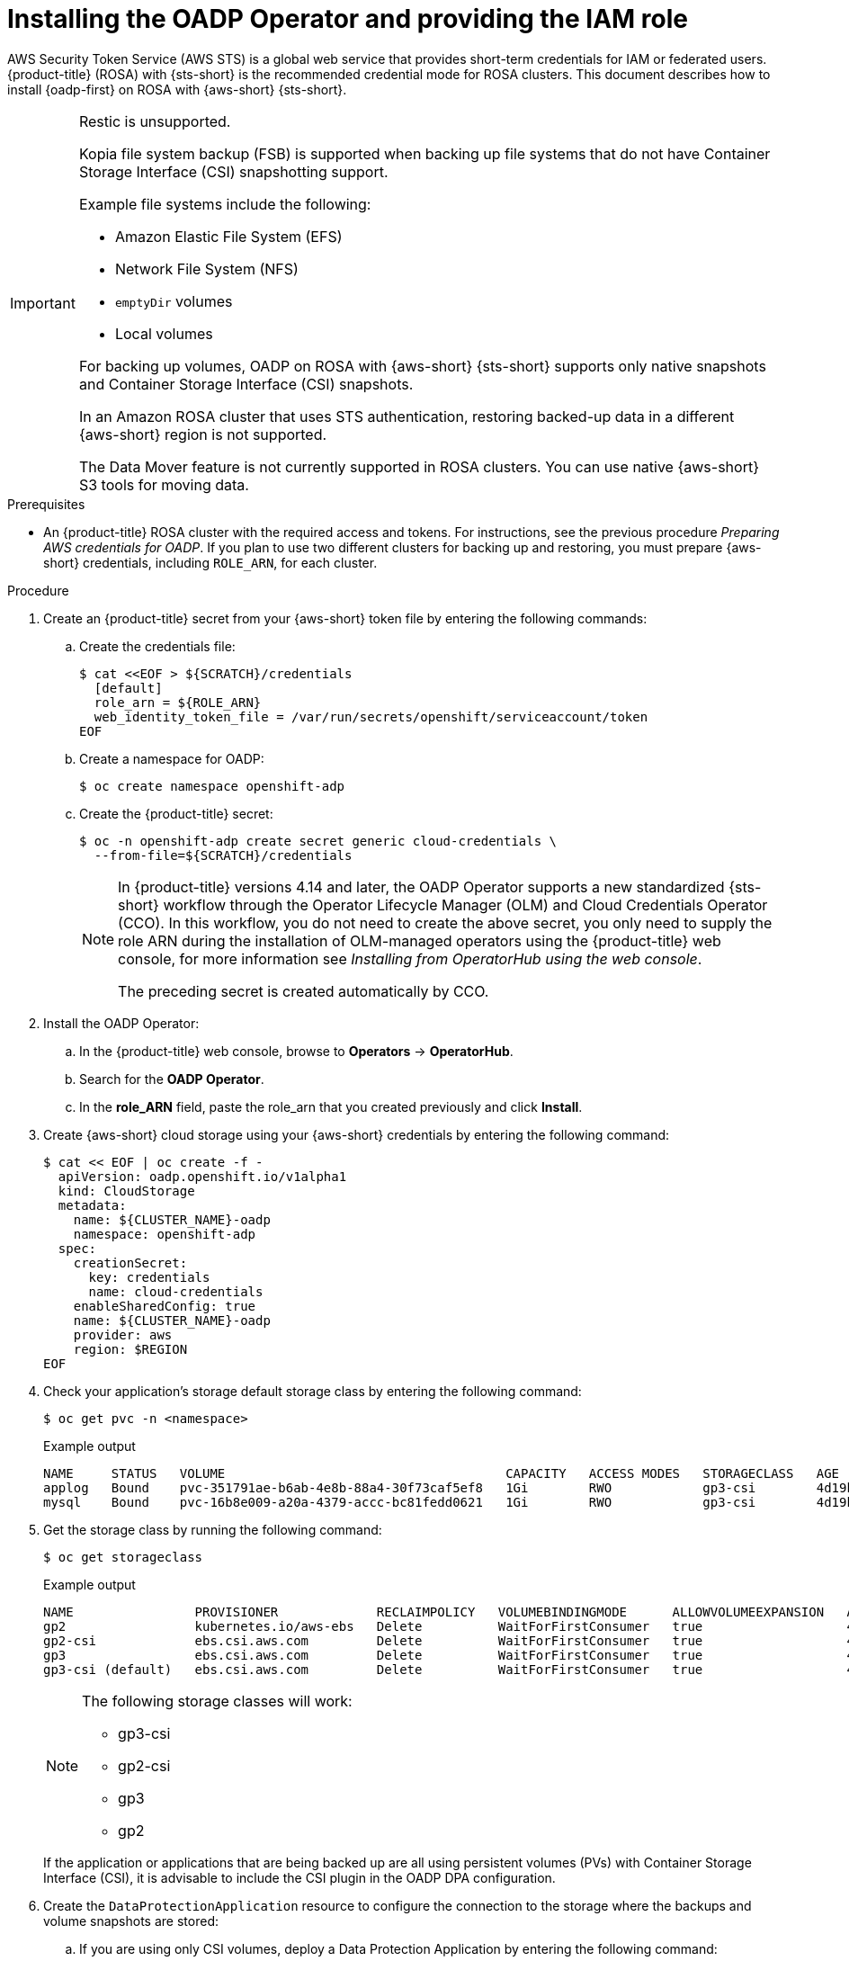 // Module included in the following assemblies:
//
// * backup_and_restore/application_backup_and_restore/oadp-rosa/oadp-rosa-backing-up-applications.adoc

:_mod-docs-content-type: PROCEDURE
[id="installing-oadp-rosa-sts_{context}"]
= Installing the OADP Operator and providing the IAM role

AWS Security Token Service (AWS STS) is a global web service that provides short-term credentials for IAM or federated users. {product-title} (ROSA) with {sts-short} is the recommended credential mode for ROSA clusters. This document describes how to install {oadp-first} on ROSA with {aws-short} {sts-short}.


[IMPORTANT]
====
Restic is unsupported.

Kopia file system backup (FSB) is supported when backing up file systems that do not have Container Storage Interface (CSI) snapshotting support.

Example file systems include the following:

* Amazon Elastic File System (EFS)
* Network File System (NFS)
* `emptyDir` volumes
* Local volumes

For backing up volumes, OADP on ROSA with {aws-short} {sts-short} supports only native snapshots and Container Storage Interface (CSI) snapshots.

In an Amazon ROSA cluster that uses STS authentication, restoring backed-up data in a different {aws-short} region is not supported.

The Data Mover feature is not currently supported in ROSA clusters. You can use native {aws-short} S3 tools for moving data.
====

.Prerequisites

* An {product-title} ROSA cluster with the required access and tokens. For instructions, see the previous procedure _Preparing AWS credentials for OADP_. If you plan to use two different clusters for backing up and restoring, you must prepare {aws-short} credentials, including `ROLE_ARN`, for each cluster.


.Procedure

. Create an {product-title} secret from your {aws-short} token file by entering the following commands:

.. Create the credentials file:
+
[source,terminal]
----
$ cat <<EOF > ${SCRATCH}/credentials
  [default]
  role_arn = ${ROLE_ARN}
  web_identity_token_file = /var/run/secrets/openshift/serviceaccount/token
EOF
----

.. Create a namespace for OADP:
+
[source,terminal]
----
$ oc create namespace openshift-adp
----

.. Create the {product-title} secret:
+
[source,terminal]
----
$ oc -n openshift-adp create secret generic cloud-credentials \
  --from-file=${SCRATCH}/credentials
----
+
[NOTE]
====
In {product-title} versions 4.14 and later, the OADP Operator supports a new standardized {sts-short} workflow through the Operator Lifecycle Manager (OLM)
and Cloud Credentials Operator (CCO). In this workflow, you do not need to create the above
secret, you only need to supply the role ARN during the installation of OLM-managed operators using the {product-title} web console, for more information see _Installing from OperatorHub using the web console_.

The preceding secret is created automatically by CCO.
====

. Install the OADP Operator:
.. In the {product-title} web console, browse to *Operators* -> *OperatorHub*.
.. Search for the *OADP Operator*.
.. In the *role_ARN* field, paste the role_arn that you created previously and click *Install*.

. Create {aws-short} cloud storage using your {aws-short} credentials by entering the following command:
+
[source,terminal]
----
$ cat << EOF | oc create -f -
  apiVersion: oadp.openshift.io/v1alpha1
  kind: CloudStorage
  metadata:
    name: ${CLUSTER_NAME}-oadp
    namespace: openshift-adp
  spec:
    creationSecret:
      key: credentials
      name: cloud-credentials
    enableSharedConfig: true
    name: ${CLUSTER_NAME}-oadp
    provider: aws
    region: $REGION
EOF
----
// bringing over from MOB docs
. Check your application's storage default storage class by entering the following command:
+
[source,terminal]
----
$ oc get pvc -n <namespace>
----

+
.Example output

+
[source,terminal]
----
NAME     STATUS   VOLUME                                     CAPACITY   ACCESS MODES   STORAGECLASS   AGE
applog   Bound    pvc-351791ae-b6ab-4e8b-88a4-30f73caf5ef8   1Gi        RWO            gp3-csi        4d19h
mysql    Bound    pvc-16b8e009-a20a-4379-accc-bc81fedd0621   1Gi        RWO            gp3-csi        4d19h
----


. Get the storage class by running the following command:
+
[source,terminal]
----
$ oc get storageclass
----

+
.Example output
+
[source,terminal]
----
NAME                PROVISIONER             RECLAIMPOLICY   VOLUMEBINDINGMODE      ALLOWVOLUMEEXPANSION   AGE
gp2                 kubernetes.io/aws-ebs   Delete          WaitForFirstConsumer   true                   4d21h
gp2-csi             ebs.csi.aws.com         Delete          WaitForFirstConsumer   true                   4d21h
gp3                 ebs.csi.aws.com         Delete          WaitForFirstConsumer   true                   4d21h
gp3-csi (default)   ebs.csi.aws.com         Delete          WaitForFirstConsumer   true                   4d21h
----
+
[NOTE]
====
The following storage classes will work:

  * gp3-csi
  * gp2-csi
  * gp3
  * gp2
====
+
If the application or applications that are being backed up are all using persistent volumes (PVs) with Container Storage Interface (CSI), it is advisable to include the CSI plugin in the OADP DPA configuration.

. Create the `DataProtectionApplication` resource to configure the connection to the storage where the backups and volume snapshots are stored:

.. If you are using only CSI volumes, deploy a Data Protection Application by entering the following command:
+
[source,terminal]
----
$ cat << EOF | oc create -f -
  apiVersion: oadp.openshift.io/v1alpha1
  kind: DataProtectionApplication
  metadata:
    name: ${CLUSTER_NAME}-dpa
    namespace: openshift-adp
  spec:
    backupImages: true <1>
    features:
      dataMover:
        enable: false
    backupLocations:
    - bucket:
        cloudStorageRef:
          name: ${CLUSTER_NAME}-oadp
        credential:
          key: credentials
          name: cloud-credentials
        prefix: velero
        default: true
        config:
          region: ${REGION}
    configuration:
      velero:
        defaultPlugins:
        - openshift
        - aws
        - csi
      restic:
        enable: false
EOF
----
<1> ROSA supports internal image backup. Set this field to `false` if you do not want to use image backup.

// . Create the `DataProtectionApplication` resource, which is used to configure the connection to the storage where the backups and volume snapshots are stored:

.. If you are using CSI or non-CSI volumes, deploy a Data Protection Application by entering the following command:
+
[source,terminal]
----
$ cat << EOF | oc create -f -
  apiVersion: oadp.openshift.io/v1alpha1
  kind: DataProtectionApplication
  metadata:
    name: ${CLUSTER_NAME}-dpa
    namespace: openshift-adp
  spec:
    backupImages: true <1>
    features:
      dataMover:
         enable: false
    backupLocations:
    - bucket:
        cloudStorageRef:
          name: ${CLUSTER_NAME}-oadp
        credential:
          key: credentials
          name: cloud-credentials
        prefix: velero
        default: true
        config:
          region: ${REGION}
    configuration:
      velero:
        defaultPlugins:
        - openshift
        - aws
      nodeAgent: <2>
        enable: false
        uploaderType: restic
    snapshotLocations:
      - velero:
          config:
            credentialsFile: /tmp/credentials/openshift-adp/cloud-credentials-credentials <3>
            enableSharedConfig: "true" <4>
            profile: default <5>
            region: ${REGION} <6>
          provider: aws
EOF
----
<1> ROSA supports internal image backup. Set this field to false if you do not want to use image backup.
<2> See the important note regarding the `nodeAgent` attribute.
<3> The `credentialsFile` field is the mounted location of the bucket credential on the pod.
<4> The `enableSharedConfig` field allows the `snapshotLocations` to share or reuse the credential defined for the bucket.
<5> Use the profile name set in the {aws-short} credentials file.
<6> Specify `region` as your {aws-short} region. This must be the same as the cluster region.
+
You are now ready to back up and restore {product-title} applications, as described in _Backing up applications_.

[IMPORTANT]
====
The `enable` parameter of `restic` is set to `false` in this configuration, because OADP does not support Restic in ROSA environments.

If you use OADP 1.2, replace this configuration:

[source,terminal]
----
nodeAgent:
  enable: false
  uploaderType: restic
----
with the following configuration:

[source,terminal]
----
restic:
  enable: false
----
====

If you want to use two different clusters for backing up and restoring, the two clusters must have the same {aws-short} S3 storage names in both the cloud storage CR and the OADP `DataProtectionApplication` configuration.

